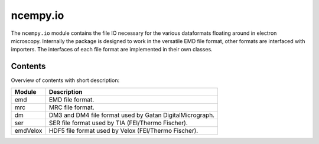 ncempy.io
==========

The ``ncempy.io`` module contains the file IO necessary for the various dataformats floating around in electron microscopy. Internally the package is designed to work in the versatile EMD file format, other formats are interfaced with importers. The interfaces of each file format are implemented in their own classes.

Contents
--------

Overview of contents with short description:

+--------------------+--------------------------------------------------------------------+
| Module             | Description                                                        |
+====================+====================================================================+
| emd                | EMD file format.                                                   |
+--------------------+--------------------------------------------------------------------+
| mrc                | MRC file format.                                                   |
+--------------------+--------------------------------------------------------------------+
| dm                 | DM3 and DM4 file format used by Gatan DigitalMicrograph.           |
+--------------------+--------------------------------------------------------------------+
| ser                | SER file format used by TIA (FEI/Thermo Fischer).                  |
+--------------------+--------------------------------------------------------------------+
| emdVelox           | HDF5 file format used by Velox (FEI/Thermo Fischer).               |
+--------------------+--------------------------------------------------------------------+
